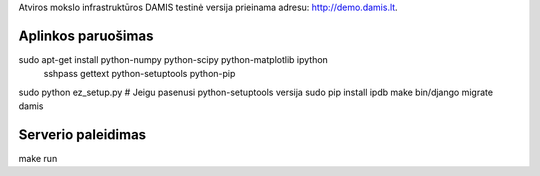 Atviros mokslo infrastruktūros DAMIS testinė versija prieinama adresu: http://demo.damis.lt.

Aplinkos paruošimas
===================
sudo apt-get install python-numpy python-scipy python-matplotlib ipython \
	sshpass gettext python-setuptools python-pip
sudo python ez_setup.py # Jeigu pasenusi python-setuptools versija
sudo pip install ipdb
make
bin/django migrate damis

Serverio paleidimas
===================
make run



